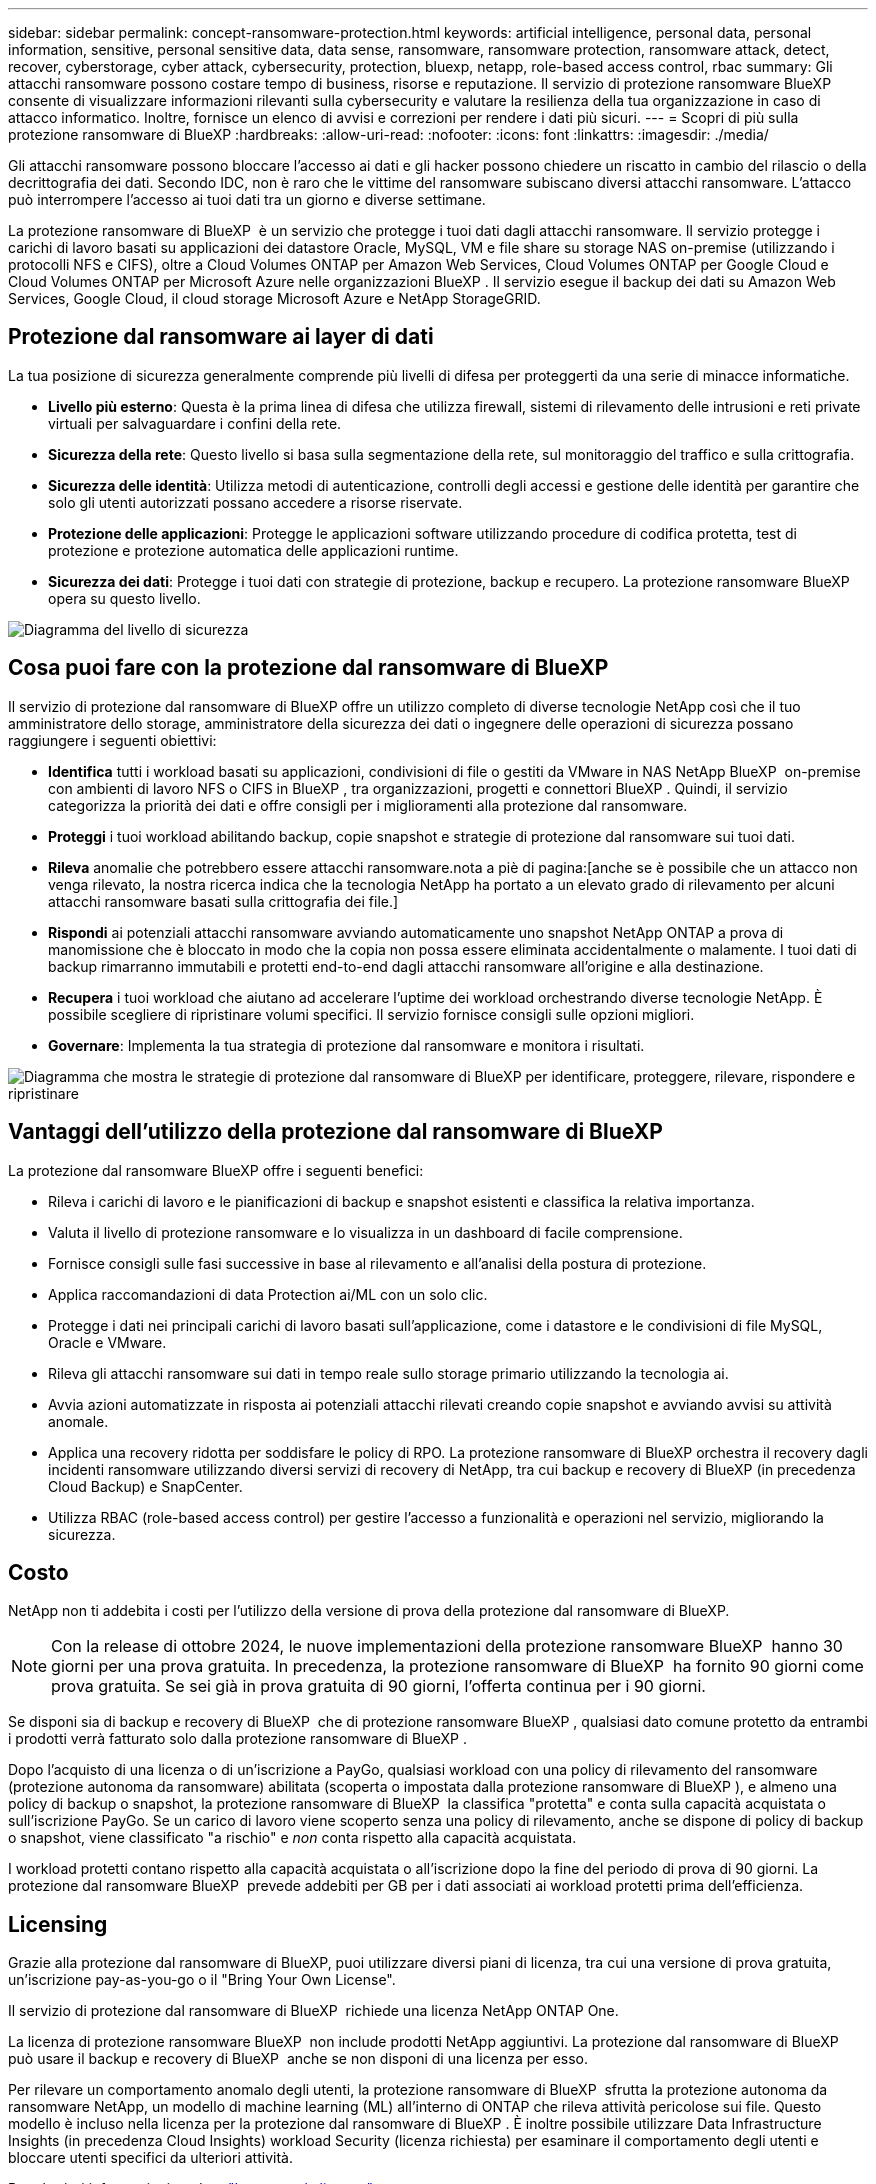 ---
sidebar: sidebar 
permalink: concept-ransomware-protection.html 
keywords: artificial intelligence, personal data, personal information, sensitive, personal sensitive data, data sense, ransomware, ransomware protection, ransomware attack, detect, recover, cyberstorage, cyber attack, cybersecurity, protection, bluexp, netapp, role-based access control, rbac 
summary: Gli attacchi ransomware possono costare tempo di business, risorse e reputazione. Il servizio di protezione ransomware BlueXP consente di visualizzare informazioni rilevanti sulla cybersecurity e valutare la resilienza della tua organizzazione in caso di attacco informatico. Inoltre, fornisce un elenco di avvisi e correzioni per rendere i dati più sicuri. 
---
= Scopri di più sulla protezione ransomware di BlueXP
:hardbreaks:
:allow-uri-read: 
:nofooter: 
:icons: font
:linkattrs: 
:imagesdir: ./media/


[role="lead"]
Gli attacchi ransomware possono bloccare l'accesso ai dati e gli hacker possono chiedere un riscatto in cambio del rilascio o della decrittografia dei dati. Secondo IDC, non è raro che le vittime del ransomware subiscano diversi attacchi ransomware. L'attacco può interrompere l'accesso ai tuoi dati tra un giorno e diverse settimane.

La protezione ransomware di BlueXP  è un servizio che protegge i tuoi dati dagli attacchi ransomware. Il servizio protegge i carichi di lavoro basati su applicazioni dei datastore Oracle, MySQL, VM e file share su storage NAS on-premise (utilizzando i protocolli NFS e CIFS), oltre a Cloud Volumes ONTAP per Amazon Web Services, Cloud Volumes ONTAP per Google Cloud e Cloud Volumes ONTAP per Microsoft Azure nelle organizzazioni BlueXP . Il servizio esegue il backup dei dati su Amazon Web Services, Google Cloud, il cloud storage Microsoft Azure e NetApp StorageGRID.



== Protezione dal ransomware ai layer di dati

La tua posizione di sicurezza generalmente comprende più livelli di difesa per proteggerti da una serie di minacce informatiche.

* *Livello più esterno*: Questa è la prima linea di difesa che utilizza firewall, sistemi di rilevamento delle intrusioni e reti private virtuali per salvaguardare i confini della rete.
* *Sicurezza della rete*: Questo livello si basa sulla segmentazione della rete, sul monitoraggio del traffico e sulla crittografia.
* *Sicurezza delle identità*: Utilizza metodi di autenticazione, controlli degli accessi e gestione delle identità per garantire che solo gli utenti autorizzati possano accedere a risorse riservate.
* *Protezione delle applicazioni*: Protegge le applicazioni software utilizzando procedure di codifica protetta, test di protezione e protezione automatica delle applicazioni runtime.
* *Sicurezza dei dati*: Protegge i tuoi dati con strategie di protezione, backup e recupero. La protezione ransomware BlueXP  opera su questo livello.


image:concept-security-layer-diagram.png["Diagramma del livello di sicurezza"]



== Cosa puoi fare con la protezione dal ransomware di BlueXP

Il servizio di protezione dal ransomware di BlueXP offre un utilizzo completo di diverse tecnologie NetApp così che il tuo amministratore dello storage, amministratore della sicurezza dei dati o ingegnere delle operazioni di sicurezza possano raggiungere i seguenti obiettivi:

* *Identifica* tutti i workload basati su applicazioni, condivisioni di file o gestiti da VMware in NAS NetApp BlueXP  on-premise con ambienti di lavoro NFS o CIFS in BlueXP , tra organizzazioni, progetti e connettori BlueXP . Quindi, il servizio categorizza la priorità dei dati e offre consigli per i miglioramenti alla protezione dal ransomware.
* *Proteggi* i tuoi workload abilitando backup, copie snapshot e strategie di protezione dal ransomware sui tuoi dati.
* *Rileva* anomalie che potrebbero essere attacchi ransomware.nota a piè di pagina:[anche se è possibile che un attacco non venga rilevato, la nostra ricerca indica che la tecnologia NetApp ha portato a un elevato grado di rilevamento per alcuni attacchi ransomware basati sulla crittografia dei file.]
* *Rispondi* ai potenziali attacchi ransomware avviando automaticamente uno snapshot NetApp ONTAP a prova di manomissione che è bloccato in modo che la copia non possa essere eliminata accidentalmente o malamente. I tuoi dati di backup rimarranno immutabili e protetti end-to-end dagli attacchi ransomware all'origine e alla destinazione.
* *Recupera* i tuoi workload che aiutano ad accelerare l'uptime dei workload orchestrando diverse tecnologie NetApp. È possibile scegliere di ripristinare volumi specifici. Il servizio fornisce consigli sulle opzioni migliori.
* *Governare*: Implementa la tua strategia di protezione dal ransomware e monitora i risultati.


image:diagram-rp-features-phases3.png["Diagramma che mostra le strategie di protezione dal ransomware di BlueXP per identificare, proteggere, rilevare, rispondere e ripristinare"]



== Vantaggi dell'utilizzo della protezione dal ransomware di BlueXP

La protezione dal ransomware BlueXP offre i seguenti benefici:

* Rileva i carichi di lavoro e le pianificazioni di backup e snapshot esistenti e classifica la relativa importanza.
* Valuta il livello di protezione ransomware e lo visualizza in un dashboard di facile comprensione.
* Fornisce consigli sulle fasi successive in base al rilevamento e all'analisi della postura di protezione.
* Applica raccomandazioni di data Protection ai/ML con un solo clic.
* Protegge i dati nei principali carichi di lavoro basati sull'applicazione, come i datastore e le condivisioni di file MySQL, Oracle e VMware.
* Rileva gli attacchi ransomware sui dati in tempo reale sullo storage primario utilizzando la tecnologia ai.
* Avvia azioni automatizzate in risposta ai potenziali attacchi rilevati creando copie snapshot e avviando avvisi su attività anomale.
* Applica una recovery ridotta per soddisfare le policy di RPO. La protezione ransomware di BlueXP orchestra il recovery dagli incidenti ransomware utilizzando diversi servizi di recovery di NetApp, tra cui backup e recovery di BlueXP (in precedenza Cloud Backup) e SnapCenter.
* Utilizza RBAC (role-based access control) per gestire l'accesso a funzionalità e operazioni nel servizio, migliorando la sicurezza.




== Costo

NetApp non ti addebita i costi per l'utilizzo della versione di prova della protezione dal ransomware di BlueXP.


NOTE: Con la release di ottobre 2024, le nuove implementazioni della protezione ransomware BlueXP  hanno 30 giorni per una prova gratuita. In precedenza, la protezione ransomware di BlueXP  ha fornito 90 giorni come prova gratuita. Se sei già in prova gratuita di 90 giorni, l'offerta continua per i 90 giorni.

Se disponi sia di backup e recovery di BlueXP  che di protezione ransomware BlueXP , qualsiasi dato comune protetto da entrambi i prodotti verrà fatturato solo dalla protezione ransomware di BlueXP .

Dopo l'acquisto di una licenza o di un'iscrizione a PayGo, qualsiasi workload con una policy di rilevamento del ransomware (protezione autonoma da ransomware) abilitata (scoperta o impostata dalla protezione ransomware di BlueXP ), e almeno una policy di backup o snapshot, la protezione ransomware di BlueXP  la classifica "protetta" e conta sulla capacità acquistata o sull'iscrizione PayGo. Se un carico di lavoro viene scoperto senza una policy di rilevamento, anche se dispone di policy di backup o snapshot, viene classificato "a rischio" e _non_ conta rispetto alla capacità acquistata.

I workload protetti contano rispetto alla capacità acquistata o all'iscrizione dopo la fine del periodo di prova di 90 giorni. La protezione dal ransomware BlueXP  prevede addebiti per GB per i dati associati ai workload protetti prima dell'efficienza.



== Licensing

Grazie alla protezione dal ransomware di BlueXP, puoi utilizzare diversi piani di licenza, tra cui una versione di prova gratuita, un'iscrizione pay-as-you-go o il "Bring Your Own License".

Il servizio di protezione dal ransomware di BlueXP  richiede una licenza NetApp ONTAP One.

La licenza di protezione ransomware BlueXP  non include prodotti NetApp aggiuntivi. La protezione dal ransomware di BlueXP  può usare il backup e recovery di BlueXP  anche se non disponi di una licenza per esso.

Per rilevare un comportamento anomalo degli utenti, la protezione ransomware di BlueXP  sfrutta la protezione autonoma da ransomware NetApp, un modello di machine learning (ML) all'interno di ONTAP che rileva attività pericolose sui file. Questo modello è incluso nella licenza per la protezione dal ransomware di BlueXP . È inoltre possibile utilizzare Data Infrastructure Insights (in precedenza Cloud Insights) workload Security (licenza richiesta) per esaminare il comportamento degli utenti e bloccare utenti specifici da ulteriori attività.

Per ulteriori informazioni, vedere link:rp-start-licenses.html["Impostare la licenza"].



== Come funziona la protezione ransomware di BlueXP

A un livello elevato, la protezione dal ransomware di BlueXP funziona in questo modo.

La protezione ransomware BlueXP  utilizza il backup e il recovery di BlueXP  per rilevare e impostare policy di backup e snapshot per i workload di condivisione di file e SnapCenter o SnapCenter per VMware per rilevare e impostare policy di backup e snapshot per applicazioni e workload delle macchine virtuali. Inoltre, la protezione dal ransomware BlueXP  utilizza il backup e recovery di BlueXP  e SnapCenter / SnapCenter per VMware per eseguire recovery coerente con file e carico di lavoro.

image:diagram-rp-architecture-preview3.png["Diagramma che mostra l'architettura di protezione dal ransomware BlueXP"]

[cols="15,65a"]
|===
| Funzione | Descrizione 


| *IDENTIFICA*  a| 
* Trova tutti i protocolli NAS on-premise del cliente (protocolli NFS e CIFS) e i dati Cloud Volumes ONTAP connessi ad BlueXP.
* Identifica i dati dei clienti provenienti dalle API dei servizi ONTAP e SnapCenter e li associa ai workload. Scopri di più https://docs.netapp.com/us-en/ontap-family/["ONTAP"^] e. https://docs.netapp.com/us-en/snapcenter/index.html["Software SnapCenter"^].
* Rileva l'attuale livello di protezione di ogni volume di copie snapshot NetApp e policy di backup, oltre a qualsiasi funzionalità di rilevamento on-box. Il servizio associa quindi questa postura di protezione ai workload utilizzando backup e recovery di BlueXP , i servizi ONTAP e le tecnologie NetApp come protezione autonoma dal ransomware (ARP o ARP/ai, a seconda della versione di ONTAP), FPolicy, policy di backup e policy snapshot. Ulteriori informazioni su https://docs.netapp.com/us-en/ontap/anti-ransomware/index.html["Protezione ransomware autonoma"^], https://docs.netapp.com/us-en/bluexp-backup-recovery/index.html["Backup e ripristino BlueXP"^]e https://docs.netapp.com/us-en/ontap/nas-audit/two-parts-fpolicy-solution-concept.html["FPolicy di ONTAP"^].
* Assegna una priorità aziendale a ogni carico di lavoro in base ai livelli di protezione rilevati automaticamente e consiglia policy di protezione per i carichi di lavoro in base alla priorità aziendale. La priorità del carico di lavoro si basa sulle frequenze di snapshot già applicate a ciascun volume associato al carico di lavoro.




| *PROTEGGI*  a| 
* Monitora attivamente i workload e orchestra l'utilizzo di backup e recovery di BlueXP, le API SnapCenter e ONTAP applicando policy a ciascuno dei workload identificati.




| *RILEVA*  a| 
* Rileva i potenziali attacchi con un modello di machine learning (ML) integrato che rileva crittografia e attività potenzialmente anomale.
* Rilevamento a doppio livello che inizia con il rilevamento di potenziali attacchi ransomware nello storage primario e risponde ad attività anomale creando ulteriori copie snapshot automatizzate per creare i punti di ripristino dei dati più vicini. Il servizio offre la possibilità di approfondire per identificare con maggiore precisione i potenziali attacchi, senza influire sulle performance dei carichi di lavoro primari.
* Determina i file sospetti specifici e le mappe che attaccano ai carichi di lavoro associati, utilizzando ONTAP, protezione autonoma dal ransomware (ARP o ARP/ai, a seconda della versione di ONTAP), sicurezza dei carichi di lavoro di Data Infrastructure Insights (in precedenza Cloud Insights) e tecnologie FPolicy.




| *RISPONDI*  a| 
* Mostra i dati pertinenti, come l'attività dei file, l'attività dell'utente e l'entropia, per aiutarti a completare revisioni forensi sull'attacco.
* Avvia copie snapshot rapide utilizzando le tecnologie e i prodotti NetApp come ONTAP, protezione autonoma dal ransomware (ARP o ARP/ai, a seconda della versione di ONTAP) e FPolicy.




| *RECUPERA*  a| 
* Determina la snapshot o il backup migliori e consiglia il recovery point effettivo (RPA) migliore utilizzando backup e ripristino BlueXP , ONTAP, protezione autonoma dal ransomware (ARP o ARP/ai, a seconda della versione di ONTAP) e le tecnologie e i servizi FPolicy.
* Orchestra il recovery dei workload, tra cui VM, condivisioni di file e database, con coerenza delle applicazioni.




| *GOVERNARE*  a| 
* Assegna le strategie di protezione dal ransomware
* Aiuta a monitorare i risultati.


|===


== Destinazioni di backup, ambienti di lavoro e origini dati workload supportate

Utilizza la protezione ransomware BlueXP  per scoprire quanto siano resilienti i tuoi dati rispetto a un attacco informatico sui seguenti tipi di destinazioni di backup, ambienti di lavoro e origini dati dei workload:

*Target di backup supportati*

* Amazon Web Services (AWS) S3
* Piattaforma Google Cloud
* Microsoft Azure Blob
* NetApp StorageGRID


*Ambienti di lavoro supportati*

* NAS ONTAP on-premise (con protocolli NFS e CIFS) con ONTAP versione 9.11.1 e successive
* Cloud Volumes ONTAP 9.11.1 o superiore per AWS (con protocolli NFS e CIFS)
* Cloud Volumes ONTAP 9.11.1 o versione successiva per Google Cloud Platform (con protocolli NFS e CIFS)
* Cloud Volumes ONTAP 9.12.1 o superiore per Microsoft Azure (con protocolli NFS e CIFS)
* Amazon FSX per NetApp ONTAP, che utilizza la protezione autonoma da ransomware (ARP e non ARP/ai).
+

NOTE: ARP/ai richiede ONTAP 9,16 o superiore.




NOTE: Non sono supportati i seguenti elementi: Volumi FlexGroup, versioni di ONTAP precedenti a 9.11.1, volumi iSCSI, volumi punto di montaggio, volumi percorso di montaggio, volumi offline, e Data Protection (DP).

*Origini dati workload supportate*

Il servizio protegge i seguenti carichi di lavoro basati su applicazioni sui volumi di dati primari:

* Condivisioni di file NetApp
* Datastore VMware
* Database (MySQL e Oracle)
* Altre novità in arrivo


Inoltre, se stai utilizzando SnapCenter o SnapCenter per VMware, tutti i workload supportati da questi prodotti sono anche identificati nella protezione dal ransomware di BlueXP . La protezione ransomware di BlueXP  può proteggere e ripristinare questi dati in modo coerente con il carico di lavoro.



== Termini che potrebbero aiutarti con la protezione dal ransomware

Potresti trarre beneficio dalla comprensione di una certa terminologia relativa alla protezione dal ransomware.

* *Protezione*: La protezione in BlueXP  consiste nel garantire che le snapshot e i backup immutabili vengano eseguiti regolarmente su un dominio di sicurezza diverso utilizzando criteri di protezione.
* *Carico di lavoro*: Un carico di lavoro nella protezione dal ransomware di BlueXP può includere database MySQL o Oracle, datastore VMware o condivisioni di file.

